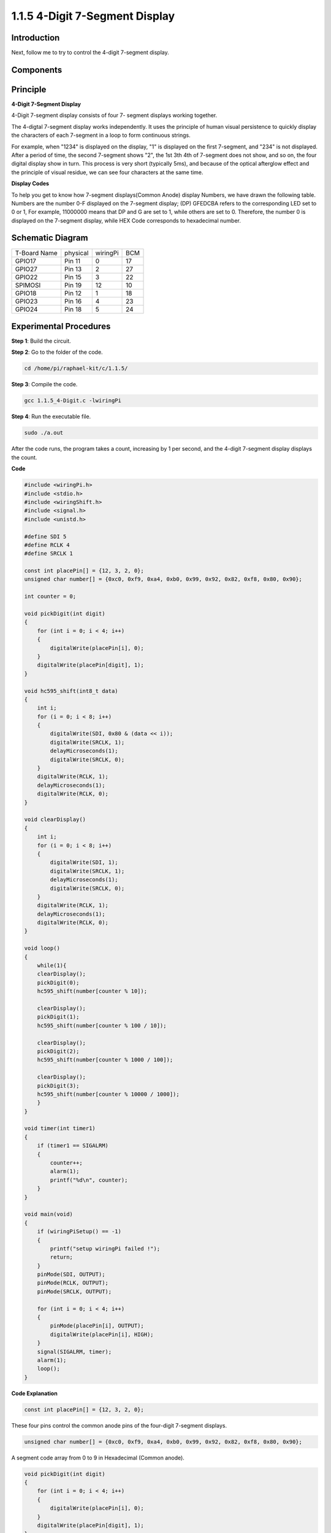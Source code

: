1.1.5 4-Digit 7-Segment Display
====================================

Introduction
-----------------

Next, follow me to try to control the 4-digit 7-segment display.

Components
---------------

.. image:: media/list_4_digit.png


Principle
--------------

**4-Digit 7-Segment Display**

4-Digit 7-segment display consists of four 7- segment displays working
together.

.. image:: media/4-digit-sche.png

The 4-digtal 7-segment display works independently. It uses the
principle of human visual persistence to quickly display the characters
of each 7-segment in a loop to form continuous strings.

For example, when "1234" is displayed on the display, "1" is displayed
on the first 7-segment, and "234" is not displayed. After a period of
time, the second 7-segment shows "2", the 1st 3th 4th of 7-segment does
not show, and so on, the four digital display show in turn. This process
is very short (typically 5ms), and because of the optical afterglow
effect and the principle of visual residue, we can see four characters
at the same time.

.. image:: media/image78.png


**Display Codes**

To help you get to know how 7-segment displays(Common Anode) display
Numbers, we have drawn the following table. Numbers are the number 0-F
displayed on the 7-segment display; (DP) GFEDCBA refers to the
corresponding LED set to 0 or 1, For example, 11000000 means that DP and
G are set to 1, while others are set to 0. Therefore, the number 0 is
displayed on the 7-segment display, while HEX Code corresponds to
hexadecimal number.

.. image:: media/common_anode.png


Schematic Diagram
--------------------------

============ ======== ======== ===
T-Board Name physical wiringPi BCM
GPIO17       Pin 11   0        17
GPIO27       Pin 13   2        27
GPIO22       Pin 15   3        22
SPIMOSI      Pin 19   12       10
GPIO18       Pin 12   1        18
GPIO23       Pin 16   4        23
GPIO24       Pin 18   5        24
============ ======== ======== ===

.. image:: media/schmatic_4_digit.png


Experimental Procedures
-----------------------------------

**Step 1**: Build the circuit.

.. image:: media/image80.png

**Step 2**: Go to the folder of the code.

.. code-block::

    cd /home/pi/raphael-kit/c/1.1.5/

**Step 3**: Compile the code.

.. code-block::

    gcc 1.1.5_4-Digit.c -lwiringPi

**Step 4**: Run the executable file.

.. code-block::

    sudo ./a.out

After the code runs, the program takes a count, increasing by 1 per second, and the 4-digit 7-segment display displays the count.

**Code**

.. code-block:: c

    #include <wiringPi.h>
    #include <stdio.h>
    #include <wiringShift.h>
    #include <signal.h>
    #include <unistd.h>

    #define SDI 5
    #define RCLK 4
    #define SRCLK 1

    const int placePin[] = {12, 3, 2, 0};
    unsigned char number[] = {0xc0, 0xf9, 0xa4, 0xb0, 0x99, 0x92, 0x82, 0xf8, 0x80, 0x90};

    int counter = 0;

    void pickDigit(int digit)
    {
        for (int i = 0; i < 4; i++)
        {
            digitalWrite(placePin[i], 0);
        }
        digitalWrite(placePin[digit], 1);
    }

    void hc595_shift(int8_t data)
    {
        int i;
        for (i = 0; i < 8; i++)
        {
            digitalWrite(SDI, 0x80 & (data << i));
            digitalWrite(SRCLK, 1);
            delayMicroseconds(1);
            digitalWrite(SRCLK, 0);
        }
        digitalWrite(RCLK, 1);
        delayMicroseconds(1);
        digitalWrite(RCLK, 0);
    }

    void clearDisplay()
    {
        int i;
        for (i = 0; i < 8; i++)
        {
            digitalWrite(SDI, 1);
            digitalWrite(SRCLK, 1);
            delayMicroseconds(1);
            digitalWrite(SRCLK, 0);
        }
        digitalWrite(RCLK, 1);
        delayMicroseconds(1);
        digitalWrite(RCLK, 0);
    }

    void loop()
    {
        while(1){
        clearDisplay();
        pickDigit(0);
        hc595_shift(number[counter % 10]);

        clearDisplay();
        pickDigit(1);
        hc595_shift(number[counter % 100 / 10]);

        clearDisplay();
        pickDigit(2);
        hc595_shift(number[counter % 1000 / 100]);
    
        clearDisplay();
        pickDigit(3);
        hc595_shift(number[counter % 10000 / 1000]);
        }
    }

    void timer(int timer1)
    { 
        if (timer1 == SIGALRM)
        { 
            counter++;
            alarm(1); 
            printf("%d\n", counter);
        }
    }

    void main(void)
    {
        if (wiringPiSetup() == -1)
        { 
            printf("setup wiringPi failed !");
            return;
        }
        pinMode(SDI, OUTPUT); 
        pinMode(RCLK, OUTPUT);
        pinMode(SRCLK, OUTPUT);
        
        for (int i = 0; i < 4; i++)
        {
            pinMode(placePin[i], OUTPUT);
            digitalWrite(placePin[i], HIGH);
        }
        signal(SIGALRM, timer); 
        alarm(1);               
        loop(); 
    }



**Code Explanation**

.. code-block:: c

    const int placePin[] = {12, 3, 2, 0};

These four pins control the common anode pins of the four-digit 7-segment displays.

.. code-block:: c

    unsigned char number[] = {0xc0, 0xf9, 0xa4, 0xb0, 0x99, 0x92, 0x82, 0xf8, 0x80, 0x90};

A segment code array from 0 to 9 in Hexadecimal (Common anode).

.. code-block:: c

    void pickDigit(int digit)
    {
        for (int i = 0; i < 4; i++)
        {
            digitalWrite(placePin[i], 0);
        }
        digitalWrite(placePin[digit], 1);
    }

Select the place of the value. there is only one place that should be enable each time. The enabled place will be written high.

.. code-block:: c

    void loop()
    {
        while(1){
        clearDisplay();
        pickDigit(0);
        hc595_shift(number[counter % 10]);

        clearDisplay();
        pickDigit(1);
        hc595_shift(number[counter % 100 / 10]);

        clearDisplay();
        pickDigit(2);
        hc595_shift(number[counter % 1000 / 100]);
    
        clearDisplay();
        pickDigit(3);
        hc595_shift(number[counter % 10000 / 1000]);
        }
    }

The functionis used to set the number displayed on the 4-digit 7-segment display.

* ``clearDisplay()``：write in 11111111 to turn off these eight LEDs on 7-segment display so as to clear the displayed content.
* ``pickDigit(0)``：pick the fourth 7-segment display.
* ``hc595_shift(number[counter%10])``：the number in the single digit of counter will display on the forth segment.

.. code-block:: c

    signal(SIGALRM, timer); 

This is a system-provided function, the prototype of code is:

.. code-block:: c

    sig_t signal(int signum,sig_t handler);

After executing the ``signal()`` , once the process receives the corresponding signum (in this case SIGALRM), it immediately pauses the existing task and processes the set function (in this case ``timer(sig)`` ).

.. code-block:: c

    alarm(1);

This is also a system-provided function. The code prototype is:

.. code-block:: c

    unsigned int alarm (unsigned int seconds);

It generates a SIGALRM signal after a certain number of seconds.

.. code-block:: c

    void timer(int timer1)
    { 
        if (timer1 == SIGALRM)
        { 
            counter++;
            alarm(1); 
            printf("%d\n", counter);
        }
    }

We use the functions above to implement the timer function.
After the ``alarm()`` generates the SIGALRM signal, the timer function is called. Add 1 to counter, and the function, ``alarm(1)`` will be repeatedly called after 1 second.

Phenomenon Picture
-----------------------

.. image:: media/image81.jpeg